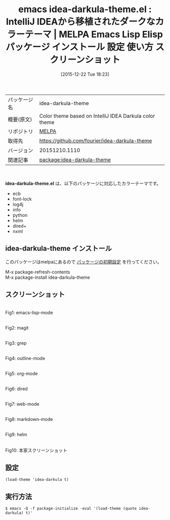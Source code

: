 #+BLOG: rubikitch
#+POSTID: 2282
#+DATE: [2015-12-22 Tue 18:23]
#+PERMALINK: idea-darkula-theme
#+OPTIONS: toc:nil num:nil todo:nil pri:nil tags:nil ^:nil \n:t -:nil
#+ISPAGE: nil
#+DESCRIPTION:
# (progn (erase-buffer)(find-file-hook--org2blog/wp-mode))
#+BLOG: rubikitch
#+CATEGORY: Emacs, theme
#+EL_PKG_NAME: idea-darkula-theme
#+EL_TAGS: emacs, %p, %p.el, emacs lisp %p, elisp %p, emacs %f %p, emacs %p 使い方, emacs %p 設定, emacs パッケージ %p, emacs %p スクリーンショット, color-theme, カラーテーマ
#+EL_TITLE: Emacs Lisp Elisp パッケージ インストール 設定 使い方 スクリーンショット
#+EL_TITLE0: IntelliJ IDEAから移植されたダークなカラーテーマ
#+EL_URL: 
#+begin: org2blog
#+DESCRIPTION: MELPAのEmacs Lispパッケージidea-darkula-themeの紹介
#+MYTAGS: package:idea-darkula-theme, emacs 使い方, emacs コマンド, emacs, idea-darkula-theme, idea-darkula-theme.el, emacs lisp idea-darkula-theme, elisp idea-darkula-theme, emacs melpa idea-darkula-theme, emacs idea-darkula-theme 使い方, emacs idea-darkula-theme 設定, emacs パッケージ idea-darkula-theme, emacs idea-darkula-theme スクリーンショット, color-theme, カラーテーマ
#+TAGS: package:idea-darkula-theme, emacs 使い方, emacs コマンド, emacs, idea-darkula-theme, idea-darkula-theme.el, emacs lisp idea-darkula-theme, elisp idea-darkula-theme, emacs melpa idea-darkula-theme, emacs idea-darkula-theme 使い方, emacs idea-darkula-theme 設定, emacs パッケージ idea-darkula-theme, emacs idea-darkula-theme スクリーンショット, color-theme, カラーテーマ, Emacs, theme, idea-darkula-theme.el
#+TITLE: emacs idea-darkula-theme.el : IntelliJ IDEAから移植されたダークなカラーテーマ | MELPA Emacs Lisp Elisp パッケージ インストール 設定 使い方 スクリーンショット
#+BEGIN_HTML
<table>
<tr><td>パッケージ名</td><td>idea-darkula-theme</td></tr>
<tr><td>概要(原文)</td><td>Color theme based on IntelliJ IDEA Darkula color theme</td></tr>
<tr><td>リポジトリ</td><td><a href="http://melpa.org/">MELPA</a></td></tr>
<tr><td>取得先</td><td><a href="https://github.com/fourier/idea-darkula-theme">https://github.com/fourier/idea-darkula-theme</a></td></tr>
<tr><td>バージョン</td><td>20151210.1110</td></tr>
<tr><td>関連記事</td><td><a href="http://rubikitch.com/tag/package:idea-darkula-theme/">package:idea-darkula-theme</a> </td></tr>
</table>
<br />
#+END_HTML
*idea-darkula-theme.el* は、以下のパッケージに対応したカラーテーマです。
- ecb
- font-lock
- log4j
- info
- python
- helm
- dired+
- nxml
** idea-darkula-theme インストール
このパッケージはmelpaにあるので [[http://rubikitch.com/package-initialize][パッケージの初期設定]] を行ってください。

M-x package-refresh-contents
M-x package-install idea-darkula-theme


#+end:
** 概要                                                             :noexport:
*idea-darkula-theme.el* は、以下のパッケージに対応したカラーテーマです。
- ecb
- font-lock
- log4j
- info
- python
- helm
- dired+
- nxml

** スクリーンショット
# (save-window-excursion (async-shell-command "emacs-test -eval '(load-theme (quote idea-darkula) t)'"))
# (progn (forward-line 1)(shell-command "screenshot-time.rb org_theme_template" t))
#+ATTR_HTML: :width 480
[[file:/r/sync/screenshots/20151222182429.png]]
Fig1: emacs-lisp-mode

#+ATTR_HTML: :width 480
[[file:/r/sync/screenshots/20151222182433.png]]
Fig2: magit

#+ATTR_HTML: :width 480
[[file:/r/sync/screenshots/20151222182435.png]]
Fig3: grep

#+ATTR_HTML: :width 480
[[file:/r/sync/screenshots/20151222182437.png]]
Fig4: outline-mode

#+ATTR_HTML: :width 480
[[file:/r/sync/screenshots/20151222182439.png]]
Fig5: org-mode

#+ATTR_HTML: :width 480
[[file:/r/sync/screenshots/20151222182441.png]]
Fig6: dired

#+ATTR_HTML: :width 480
[[file:/r/sync/screenshots/20151222182443.png]]
Fig7: web-mode

#+ATTR_HTML: :width 480
[[file:/r/sync/screenshots/20151222182445.png]]
Fig8: markdown-mode

#+ATTR_HTML: :width 480
[[file:/r/sync/screenshots/20151222182448.png]]
Fig9: helm


#+ATTR_HTML: :width 480
[[https://raw.githubusercontent.com/fourier/idea-darkula-theme/master/screenshot.png]]
Fig10: 本家スクリーンショット



** 設定
#+BEGIN_SRC fundamental
(load-theme 'idea-darkula t)
#+END_SRC

** 実行方法
#+BEGIN_EXAMPLE
$ emacs -Q -f package-initialize -eval '(load-theme (quote idea-darkula) t)'
#+END_EXAMPLE

# (progn (forward-line 1)(shell-command "screenshot-time.rb org_template" t))
